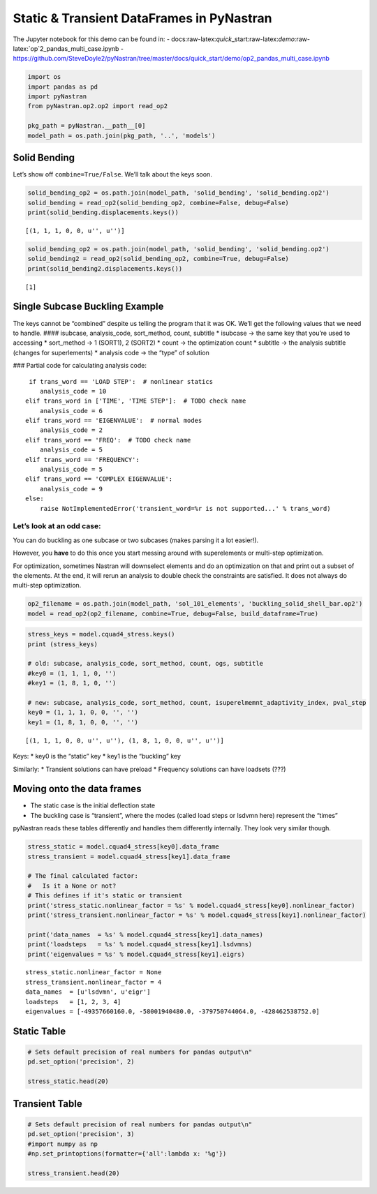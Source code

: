 
Static & Transient DataFrames in PyNastran
==========================================

The Jupyter notebook for this demo can be found in: -
docs:raw-latex:`\quick`\_start:raw-latex:`\demo`:raw-latex:`\op`2_pandas_multi_case.ipynb
-
https://github.com/SteveDoyle2/pyNastran/tree/master/docs/quick_start/demo/op2_pandas_multi_case.ipynb

.. code:: python

    import os
    import pandas as pd
    import pyNastran
    from pyNastran.op2.op2 import read_op2
    
    pkg_path = pyNastran.__path__[0]
    model_path = os.path.join(pkg_path, '..', 'models')

Solid Bending
-------------

Let’s show off ``combine=True/False``. We’ll talk about the keys soon.

.. code:: python

    solid_bending_op2 = os.path.join(model_path, 'solid_bending', 'solid_bending.op2')
    solid_bending = read_op2(solid_bending_op2, combine=False, debug=False)
    print(solid_bending.displacements.keys())



.. raw:: html

    <text style=color:green>INFO:    op2_scalar.py:1291           op2_filename = 'c:\\nasa\\m4\\formats\\git\\v1.1-dev\\pyNastran\\..\\models\\solid_bending\\solid_bending.op2'
    </text>


.. parsed-literal::

    [(1, 1, 1, 0, 0, u'', u'')]
    

.. code:: python

    solid_bending_op2 = os.path.join(model_path, 'solid_bending', 'solid_bending.op2')
    solid_bending2 = read_op2(solid_bending_op2, combine=True, debug=False)
    print(solid_bending2.displacements.keys())



.. raw:: html

    <text style=color:green>INFO:    op2_scalar.py:1291           op2_filename = 'c:\\nasa\\m4\\formats\\git\\v1.1-dev\\pyNastran\\..\\models\\solid_bending\\solid_bending.op2'
    </text>


.. parsed-literal::

    [1]
    

Single Subcase Buckling Example
-------------------------------

The keys cannot be “combined” despite us telling the program that it was
OK. We’ll get the following values that we need to handle. ####
isubcase, analysis_code, sort_method, count, subtitle \* isubcase -> the
same key that you’re used to accessing \* sort_method -> 1 (SORT1), 2
(SORT2) \* count -> the optimization count \* subtitle -> the analysis
subtitle (changes for superlements) \* analysis code -> the “type” of
solution

### Partial code for calculating analysis code:

::

      if trans_word == 'LOAD STEP':  # nonlinear statics
         analysis_code = 10
     elif trans_word in ['TIME', 'TIME STEP']:  # TODO check name
         analysis_code = 6
     elif trans_word == 'EIGENVALUE':  # normal modes
         analysis_code = 2
     elif trans_word == 'FREQ':  # TODO check name
         analysis_code = 5
     elif trans_word == 'FREQUENCY':
         analysis_code = 5
     elif trans_word == 'COMPLEX EIGENVALUE':
         analysis_code = 9
     else:
         raise NotImplementedError('transient_word=%r is not supported...' % trans_word)

Let’s look at an odd case:
~~~~~~~~~~~~~~~~~~~~~~~~~~

You can do buckling as one subcase or two subcases (makes parsing it a
lot easier!).

However, you **have** to do this once you start messing around with
superelements or multi-step optimization.

For optimization, sometimes Nastran will downselect elements and do an
optimization on that and print out a subset of the elements. At the end,
it will rerun an analysis to double check the constraints are satisfied.
It does not always do multi-step optimization.

.. code:: python

    op2_filename = os.path.join(model_path, 'sol_101_elements', 'buckling_solid_shell_bar.op2')
    model = read_op2(op2_filename, combine=True, debug=False, build_dataframe=True)



.. raw:: html

    <text style=color:green>INFO:    op2_scalar.py:1291           op2_filename = 'c:\\nasa\\m4\\formats\\git\\v1.1-dev\\pyNastran\\..\\models\\sol_101_elements\\buckling_solid_shell_bar.op2'
    </text>


.. code:: python

    stress_keys = model.cquad4_stress.keys()
    print (stress_keys)
    
    # old: subcase, analysis_code, sort_method, count, ogs, subtitle
    #key0 = (1, 1, 1, 0, '')
    #key1 = (1, 8, 1, 0, '')
    
    # new: subcase, analysis_code, sort_method, count, isuperelmemnt_adaptivity_index, pval_step
    key0 = (1, 1, 1, 0, 0, '', '')
    key1 = (1, 8, 1, 0, 0, '', '')


.. parsed-literal::

    [(1, 1, 1, 0, 0, u'', u''), (1, 8, 1, 0, 0, u'', u'')]
    

Keys: \* key0 is the “static” key \* key1 is the “buckling” key

Similarly: \* Transient solutions can have preload \* Frequency
solutions can have loadsets (???)

Moving onto the data frames
---------------------------

-  The static case is the initial deflection state
-  The buckling case is “transient”, where the modes (called load steps
   or lsdvmn here) represent the “times”

pyNastran reads these tables differently and handles them differently
internally. They look very similar though.

.. code:: python

    stress_static = model.cquad4_stress[key0].data_frame
    stress_transient = model.cquad4_stress[key1].data_frame
    
    # The final calculated factor:
    #   Is it a None or not?
    # This defines if it's static or transient
    print('stress_static.nonlinear_factor = %s' % model.cquad4_stress[key0].nonlinear_factor)
    print('stress_transient.nonlinear_factor = %s' % model.cquad4_stress[key1].nonlinear_factor)
    
    print('data_names  = %s' % model.cquad4_stress[key1].data_names)
    print('loadsteps   = %s' % model.cquad4_stress[key1].lsdvmns)
    print('eigenvalues = %s' % model.cquad4_stress[key1].eigrs)
    


.. parsed-literal::

    stress_static.nonlinear_factor = None
    stress_transient.nonlinear_factor = 4
    data_names  = [u'lsdvmn', u'eigr']
    loadsteps   = [1, 2, 3, 4]
    eigenvalues = [-49357660160.0, -58001940480.0, -379750744064.0, -428462538752.0]
    

Static Table
------------

.. code:: python

    # Sets default precision of real numbers for pandas output\n"
    pd.set_option('precision', 2)
    
    stress_static.head(20)




.. raw:: html

    <div>
    <style>
        .dataframe thead tr:only-child th {
            text-align: right;
        }
    
        .dataframe thead th {
            text-align: left;
        }
    
        .dataframe tbody tr th {
            vertical-align: top;
        }
    </style>
    <table border="1" class="dataframe">
      <thead>
        <tr style="text-align: right;">
          <th></th>
          <th></th>
          <th></th>
          <th>index</th>
          <th>fiber_distance</th>
          <th>oxx</th>
          <th>oyy</th>
          <th>txy</th>
          <th>angle</th>
          <th>omax</th>
          <th>omin</th>
          <th>von_mises</th>
        </tr>
        <tr>
          <th>ElementID</th>
          <th>NodeID</th>
          <th>Location</th>
          <th></th>
          <th></th>
          <th></th>
          <th></th>
          <th></th>
          <th></th>
          <th></th>
          <th></th>
          <th></th>
        </tr>
      </thead>
      <tbody>
        <tr>
          <th rowspan="10" valign="top">6</th>
          <th rowspan="2" valign="top">CEN</th>
          <th>Top</th>
          <td>0</td>
          <td>-0.12</td>
          <td>5.85e-07</td>
          <td>9.73e-06</td>
          <td>-1.36e-07</td>
          <td>-89.15</td>
          <td>9.73e-06</td>
          <td>5.83e-07</td>
          <td>9.46e-06</td>
        </tr>
        <tr>
          <th>Bottom</th>
          <td>1</td>
          <td>0.12</td>
          <td>4.71e-07</td>
          <td>9.44e-06</td>
          <td>-1.61e-07</td>
          <td>-88.97</td>
          <td>9.44e-06</td>
          <td>4.69e-07</td>
          <td>9.21e-06</td>
        </tr>
        <tr>
          <th rowspan="2" valign="top">4</th>
          <th>Top</th>
          <td>2</td>
          <td>-0.12</td>
          <td>-6.50e-07</td>
          <td>9.48e-06</td>
          <td>-1.36e-07</td>
          <td>-89.23</td>
          <td>9.48e-06</td>
          <td>-6.52e-07</td>
          <td>9.82e-06</td>
        </tr>
        <tr>
          <th>Bottom</th>
          <td>3</td>
          <td>0.12</td>
          <td>-8.37e-07</td>
          <td>9.11e-06</td>
          <td>-1.61e-07</td>
          <td>-89.08</td>
          <td>9.12e-06</td>
          <td>-8.39e-07</td>
          <td>9.56e-06</td>
        </tr>
        <tr>
          <th rowspan="2" valign="top">1</th>
          <th>Top</th>
          <td>4</td>
          <td>-0.12</td>
          <td>-6.50e-07</td>
          <td>9.98e-06</td>
          <td>-1.36e-07</td>
          <td>-89.27</td>
          <td>9.99e-06</td>
          <td>-6.51e-07</td>
          <td>1.03e-05</td>
        </tr>
        <tr>
          <th>Bottom</th>
          <td>5</td>
          <td>0.12</td>
          <td>-8.37e-07</td>
          <td>9.76e-06</td>
          <td>-1.61e-07</td>
          <td>-89.13</td>
          <td>9.76e-06</td>
          <td>-8.39e-07</td>
          <td>1.02e-05</td>
        </tr>
        <tr>
          <th rowspan="2" valign="top">14</th>
          <th>Top</th>
          <td>6</td>
          <td>-0.12</td>
          <td>1.82e-06</td>
          <td>9.98e-06</td>
          <td>-1.36e-07</td>
          <td>-89.05</td>
          <td>9.99e-06</td>
          <td>1.82e-06</td>
          <td>9.21e-06</td>
        </tr>
        <tr>
          <th>Bottom</th>
          <td>7</td>
          <td>0.12</td>
          <td>1.78e-06</td>
          <td>9.76e-06</td>
          <td>-1.61e-07</td>
          <td>-88.85</td>
          <td>9.76e-06</td>
          <td>1.78e-06</td>
          <td>9.01e-06</td>
        </tr>
        <tr>
          <th rowspan="2" valign="top">15</th>
          <th>Top</th>
          <td>8</td>
          <td>-0.12</td>
          <td>1.82e-06</td>
          <td>9.48e-06</td>
          <td>-1.36e-07</td>
          <td>-88.98</td>
          <td>9.48e-06</td>
          <td>1.82e-06</td>
          <td>8.72e-06</td>
        </tr>
        <tr>
          <th>Bottom</th>
          <td>9</td>
          <td>0.12</td>
          <td>1.78e-06</td>
          <td>9.11e-06</td>
          <td>-1.61e-07</td>
          <td>-88.75</td>
          <td>9.12e-06</td>
          <td>1.78e-06</td>
          <td>8.37e-06</td>
        </tr>
        <tr>
          <th rowspan="10" valign="top">7</th>
          <th rowspan="2" valign="top">CEN</th>
          <th>Top</th>
          <td>10</td>
          <td>-0.12</td>
          <td>7.16e-07</td>
          <td>1.02e-05</td>
          <td>1.22e-07</td>
          <td>89.26</td>
          <td>1.02e-05</td>
          <td>7.14e-07</td>
          <td>9.82e-06</td>
        </tr>
        <tr>
          <th>Bottom</th>
          <td>11</td>
          <td>0.12</td>
          <td>7.31e-07</td>
          <td>1.04e-05</td>
          <td>1.53e-07</td>
          <td>89.10</td>
          <td>1.04e-05</td>
          <td>7.29e-07</td>
          <td>1.01e-05</td>
        </tr>
        <tr>
          <th rowspan="2" valign="top">3</th>
          <th>Top</th>
          <td>12</td>
          <td>-0.12</td>
          <td>-7.30e-07</td>
          <td>1.04e-05</td>
          <td>1.22e-07</td>
          <td>89.37</td>
          <td>1.04e-05</td>
          <td>-7.31e-07</td>
          <td>1.08e-05</td>
        </tr>
        <tr>
          <th>Bottom</th>
          <td>13</td>
          <td>0.12</td>
          <td>-8.05e-07</td>
          <td>1.07e-05</td>
          <td>1.53e-07</td>
          <td>89.24</td>
          <td>1.07e-05</td>
          <td>-8.07e-07</td>
          <td>1.12e-05</td>
        </tr>
        <tr>
          <th rowspan="2" valign="top">2</th>
          <th>Top</th>
          <td>14</td>
          <td>-0.12</td>
          <td>-7.30e-07</td>
          <td>9.90e-06</td>
          <td>1.22e-07</td>
          <td>89.34</td>
          <td>9.90e-06</td>
          <td>-7.31e-07</td>
          <td>1.03e-05</td>
        </tr>
        <tr>
          <th>Bottom</th>
          <td>15</td>
          <td>0.12</td>
          <td>-8.05e-07</td>
          <td>1.01e-05</td>
          <td>1.53e-07</td>
          <td>89.20</td>
          <td>1.01e-05</td>
          <td>-8.07e-07</td>
          <td>1.05e-05</td>
        </tr>
        <tr>
          <th rowspan="2" valign="top">17</th>
          <th>Top</th>
          <td>16</td>
          <td>-0.12</td>
          <td>2.16e-06</td>
          <td>9.90e-06</td>
          <td>1.22e-07</td>
          <td>89.10</td>
          <td>9.90e-06</td>
          <td>2.16e-06</td>
          <td>9.02e-06</td>
        </tr>
        <tr>
          <th>Bottom</th>
          <td>17</td>
          <td>0.12</td>
          <td>2.27e-06</td>
          <td>1.01e-05</td>
          <td>1.53e-07</td>
          <td>88.88</td>
          <td>1.01e-05</td>
          <td>2.26e-06</td>
          <td>9.18e-06</td>
        </tr>
        <tr>
          <th rowspan="2" valign="top">16</th>
          <th>Top</th>
          <td>18</td>
          <td>-0.12</td>
          <td>2.16e-06</td>
          <td>1.04e-05</td>
          <td>1.22e-07</td>
          <td>89.15</td>
          <td>1.04e-05</td>
          <td>2.16e-06</td>
          <td>9.52e-06</td>
        </tr>
        <tr>
          <th>Bottom</th>
          <td>19</td>
          <td>0.12</td>
          <td>2.27e-06</td>
          <td>1.07e-05</td>
          <td>1.53e-07</td>
          <td>88.96</td>
          <td>1.07e-05</td>
          <td>2.26e-06</td>
          <td>9.79e-06</td>
        </tr>
      </tbody>
    </table>
    </div>



Transient Table
---------------

.. code:: python

    # Sets default precision of real numbers for pandas output\n"
    pd.set_option('precision', 3)
    #import numpy as np
    #np.set_printoptions(formatter={'all':lambda x: '%g'})
    
    stress_transient.head(20)




.. raw:: html

    <div>
    <style>
        .dataframe thead tr:only-child th {
            text-align: right;
        }
    
        .dataframe thead th {
            text-align: left;
        }
    
        .dataframe tbody tr th {
            vertical-align: top;
        }
    </style>
    <table border="1" class="dataframe">
      <thead>
        <tr>
          <th></th>
          <th></th>
          <th>LoadStep</th>
          <th>Item</th>
          <th>1</th>
          <th>2</th>
          <th>3</th>
          <th>4</th>
        </tr>
        <tr>
          <th></th>
          <th></th>
          <th>EigenvalueReal</th>
          <th></th>
          <th>-49357660160.0</th>
          <th>-58001940480.0</th>
          <th>-3.79750744064e+11</th>
          <th>-4.28462538752e+11</th>
        </tr>
        <tr>
          <th>ElementID</th>
          <th>NodeID</th>
          <th>Location</th>
          <th></th>
          <th></th>
          <th></th>
          <th></th>
          <th></th>
        </tr>
      </thead>
      <tbody>
        <tr>
          <th rowspan="20" valign="top">6</th>
          <th rowspan="16" valign="top">CEN</th>
          <th>Top</th>
          <td>fiber_distance</td>
          <td>-1.250e-01</td>
          <td>-1.250e-01</td>
          <td>-1.250e-01</td>
          <td>-1.250e-01</td>
        </tr>
        <tr>
          <th>Top</th>
          <td>oxx</td>
          <td>-3.657e+04</td>
          <td>-1.587e+05</td>
          <td>-1.497e+05</td>
          <td>1.069e+06</td>
        </tr>
        <tr>
          <th>Top</th>
          <td>oyy</td>
          <td>2.064e+05</td>
          <td>1.084e+06</td>
          <td>4.032e+05</td>
          <td>6.158e+06</td>
        </tr>
        <tr>
          <th>Top</th>
          <td>txy</td>
          <td>2.296e+02</td>
          <td>-1.267e+04</td>
          <td>4.394e+06</td>
          <td>-3.572e+05</td>
        </tr>
        <tr>
          <th>Top</th>
          <td>angle</td>
          <td>8.995e+01</td>
          <td>-8.942e+01</td>
          <td>4.680e+01</td>
          <td>-8.601e+01</td>
        </tr>
        <tr>
          <th>Top</th>
          <td>omax</td>
          <td>2.064e+05</td>
          <td>1.084e+06</td>
          <td>4.530e+06</td>
          <td>6.183e+06</td>
        </tr>
        <tr>
          <th>Top</th>
          <td>omin</td>
          <td>-3.657e+04</td>
          <td>-1.588e+05</td>
          <td>-4.276e+06</td>
          <td>1.044e+06</td>
        </tr>
        <tr>
          <th>Top</th>
          <td>von_mises</td>
          <td>2.269e+05</td>
          <td>1.171e+06</td>
          <td>7.627e+06</td>
          <td>5.733e+06</td>
        </tr>
        <tr>
          <th>Bottom</th>
          <td>fiber_distance</td>
          <td>1.250e-01</td>
          <td>1.250e-01</td>
          <td>1.250e-01</td>
          <td>1.250e-01</td>
        </tr>
        <tr>
          <th>Bottom</th>
          <td>oxx</td>
          <td>-2.816e+04</td>
          <td>-9.555e+04</td>
          <td>-1.942e+05</td>
          <td>-4.882e+05</td>
        </tr>
        <tr>
          <th>Bottom</th>
          <td>oyy</td>
          <td>1.402e+05</td>
          <td>7.325e+05</td>
          <td>7.017e+03</td>
          <td>-2.785e+05</td>
        </tr>
        <tr>
          <th>Bottom</th>
          <td>txy</td>
          <td>7.409e+04</td>
          <td>-3.522e+04</td>
          <td>4.535e+06</td>
          <td>-3.533e+05</td>
        </tr>
        <tr>
          <th>Bottom</th>
          <td>angle</td>
          <td>6.933e+01</td>
          <td>-8.757e+01</td>
          <td>4.564e+01</td>
          <td>-5.326e+01</td>
        </tr>
        <tr>
          <th>Bottom</th>
          <td>omax</td>
          <td>1.682e+05</td>
          <td>7.340e+05</td>
          <td>4.442e+06</td>
          <td>-1.480e+04</td>
        </tr>
        <tr>
          <th>Bottom</th>
          <td>omin</td>
          <td>-5.611e+04</td>
          <td>-9.705e+04</td>
          <td>-4.630e+06</td>
          <td>-7.519e+05</td>
        </tr>
        <tr>
          <th>Bottom</th>
          <td>von_mises</td>
          <td>2.022e+05</td>
          <td>7.870e+05</td>
          <td>7.857e+06</td>
          <td>7.446e+05</td>
        </tr>
        <tr>
          <th rowspan="4" valign="top">4</th>
          <th>Top</th>
          <td>fiber_distance</td>
          <td>-1.250e-01</td>
          <td>-1.250e-01</td>
          <td>-1.250e-01</td>
          <td>-1.250e-01</td>
        </tr>
        <tr>
          <th>Top</th>
          <td>oxx</td>
          <td>-9.976e+04</td>
          <td>-5.802e+05</td>
          <td>-2.925e+05</td>
          <td>7.936e+05</td>
        </tr>
        <tr>
          <th>Top</th>
          <td>oyy</td>
          <td>-1.102e+06</td>
          <td>1.461e+06</td>
          <td>-3.138e+06</td>
          <td>6.441e+06</td>
        </tr>
        <tr>
          <th>Top</th>
          <td>txy</td>
          <td>2.296e+02</td>
          <td>-1.267e+04</td>
          <td>4.394e+06</td>
          <td>-3.572e+05</td>
        </tr>
      </tbody>
    </table>
    </div>



